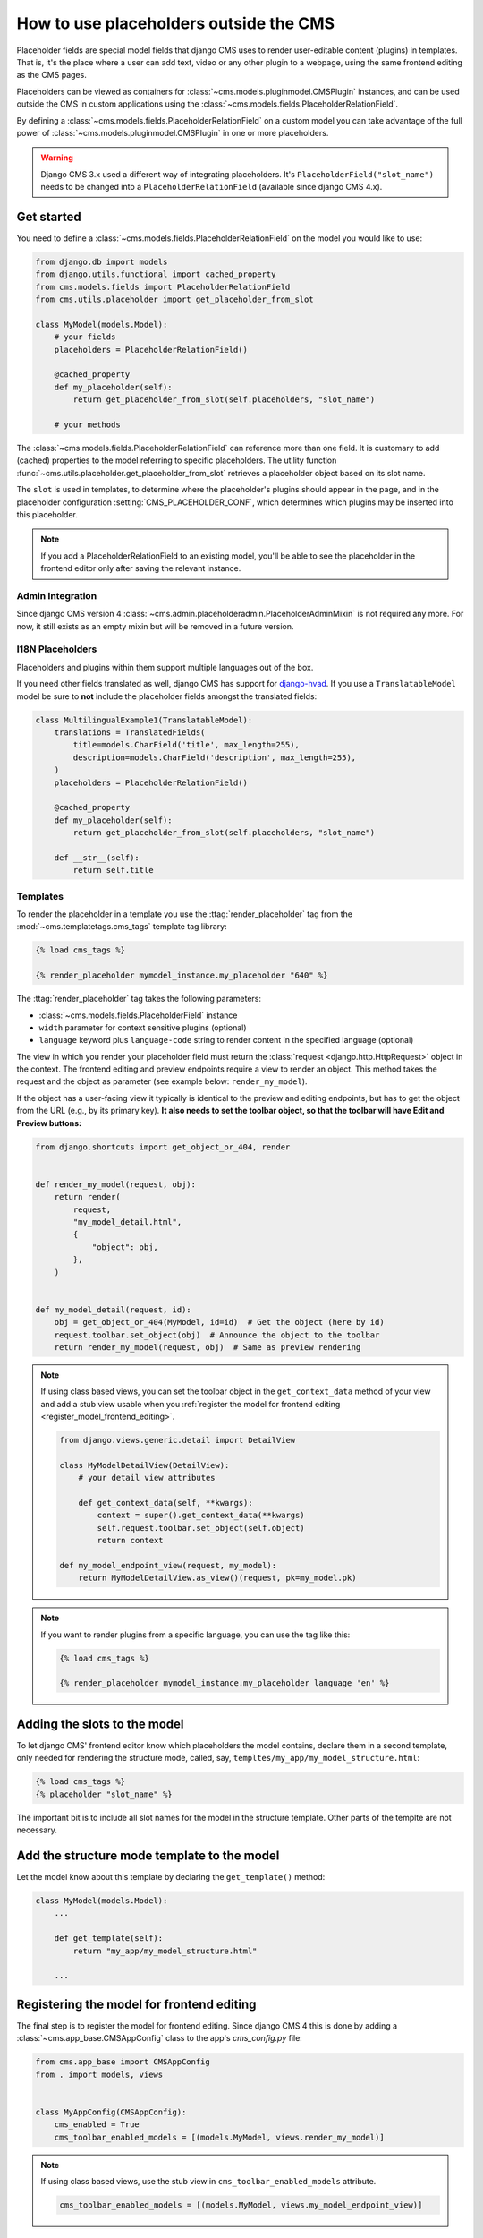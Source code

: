 .. _placeholders_outside_cms:

How to use placeholders outside the CMS
=======================================

Placeholder fields are special model fields that django CMS uses to render user-editable
content (plugins) in templates. That is, it's the place where a user can add text, video
or any other plugin to a webpage, using the same frontend editing as the CMS pages.

.. versionchanged:: 4.0

    Since django CMS 4.0 the toolbar offers preview and edit endpoints for Django models
    which contain Placeholders.

    - This allows for models (such as django CMS Alias) which do not have a user-facing
      view to still contain placeholders.
    - However, it requires the registration of frontend-editable models with django
      CMS.
    - Also, views need to tell the toolbar if they contain a frontend-editable model.

Placeholders can be viewed as containers for :class:`~cms.models.pluginmodel.CMSPlugin`
instances, and can be used outside the CMS in custom applications using the
:class:`~cms.models.fields.PlaceholderRelationField`.

By defining a :class:`~cms.models.fields.PlaceholderRelationField` on a custom model you
can take advantage of the full power of :class:`~cms.models.pluginmodel.CMSPlugin` in
one or more placeholders.

.. warning::

    Django CMS 3.x used a different way of integrating placeholders. It's
    ``PlaceholderField("slot_name")`` needs to be changed into a
    ``PlaceholderRelationField`` (available since django CMS 4.x).

Get started
-----------

You need to define a :class:`~cms.models.fields.PlaceholderRelationField` on the model
you would like to use:

.. code-block::

    from django.db import models
    from django.utils.functional import cached_property
    from cms.models.fields import PlaceholderRelationField
    from cms.utils.placeholder import get_placeholder_from_slot

    class MyModel(models.Model):
        # your fields
        placeholders = PlaceholderRelationField()

        @cached_property
        def my_placeholder(self):
            return get_placeholder_from_slot(self.placeholders, "slot_name")

        # your methods

The :class:`~cms.models.fields.PlaceholderRelationField` can reference more than one
field. It is customary to add (cached) properties to the model referring to specific
placeholders. The utility function
:func:`~cms.utils.placeholder.get_placeholder_from_slot` retrieves a placeholder object
based on its slot name.

The ``slot`` is used in templates, to determine where the placeholder's plugins should
appear in the page, and in the placeholder configuration :setting:`CMS_PLACEHOLDER_CONF`,
which determines which plugins may be inserted into this placeholder.

.. note::

    If you add a PlaceholderRelationField to an existing model, you'll be able to see
    the placeholder in the frontend editor only after saving the relevant instance.

Admin Integration
~~~~~~~~~~~~~~~~~

.. versionchanged:: 4.0

Since django CMS version 4 :class:`~cms.admin.placeholderadmin.PlaceholderAdminMixin` is
not required any more. For now, it still exists as an empty mixin but will be removed in
a future version.

I18N Placeholders
~~~~~~~~~~~~~~~~~

Placeholders and plugins within them support multiple languages out of the box.

If you need other fields translated as well, django CMS has support for django-hvad_. If
you use a ``TranslatableModel`` model be sure to **not** include the placeholder fields
amongst the translated fields:

.. code-block::

    class MultilingualExample1(TranslatableModel):
        translations = TranslatedFields(
            title=models.CharField('title', max_length=255),
            description=models.CharField('description', max_length=255),
        )
        placeholders = PlaceholderRelationField()

        @cached_property
        def my_placeholder(self):
            return get_placeholder_from_slot(self.placeholders, "slot_name")

        def __str__(self):
            return self.title

Templates
~~~~~~~~~

To render the placeholder in a template you use the :ttag:`render_placeholder` tag from
the :mod:`~cms.templatetags.cms_tags` template tag library:

.. code-block:: html+django

    {% load cms_tags %}

    {% render_placeholder mymodel_instance.my_placeholder "640" %}

The :ttag:`render_placeholder` tag takes the following parameters:

- :class:`~cms.models.fields.PlaceholderField` instance
- ``width`` parameter for context sensitive plugins (optional)
- ``language`` keyword plus ``language-code`` string to render content in the specified
  language (optional)

The view in which you render your placeholder field must return the :class:`request
<django.http.HttpRequest>` object in the context. The frontend editing and preview
endpoints require a view to render an object. This method takes the request and the
object as parameter (see example below: ``render_my_model``).

If the object has a user-facing view it typically is identical to the preview and
editing endpoints, but has to get the object from the URL (e.g., by its primary key).
**It also needs to set the toolbar object, so that the toolbar will have Edit and
Preview buttons:**

.. code-block:: python

    from django.shortcuts import get_object_or_404, render


    def render_my_model(request, obj):
        return render(
            request,
            "my_model_detail.html",
            {
                "object": obj,
            },
        )


    def my_model_detail(request, id):
        obj = get_object_or_404(MyModel, id=id)  # Get the object (here by id)
        request.toolbar.set_object(obj)  # Announce the object to the toolbar
        return render_my_model(request, obj)  # Same as preview rendering

.. note::

    If using class based views, you can set the toolbar object in the ``get_context_data``
    method of your view and add a stub view usable when you
    :ref:`register the model for frontend editing <register_model_frontend_editing>`.

    .. code-block:: python

        from django.views.generic.detail import DetailView

        class MyModelDetailView(DetailView):
            # your detail view attributes

            def get_context_data(self, **kwargs):
                context = super().get_context_data(**kwargs)
                self.request.toolbar.set_object(self.object)
                return context

        def my_model_endpoint_view(request, my_model):
            return MyModelDetailView.as_view()(request, pk=my_model.pk)

.. note::

    If you want to render plugins from a specific language, you can use the tag like
    this:

    .. code-block:: html+django

        {% load cms_tags %}

        {% render_placeholder mymodel_instance.my_placeholder language 'en' %}

Adding the slots to the model
-----------------------------

To let django CMS' frontend editor know which placeholders the model contains, declare them in
a second template, only needed for rendering the structure mode, called, say,
``templtes/my_app/my_model_structure.html``:

.. code-block:: html+django

    {% load cms_tags %}
    {% placeholder "slot_name" %}

The important bit is to include all slot names for the model in the structure template.
Other parts of the templte are not necessary.

Add the structure mode template to the model
--------------------------------------------

Let the model know about this template by declaring the ``get_template()`` method:

.. code-block::

    class MyModel(models.Model):
        ...

        def get_template(self):
            return "my_app/my_model_structure.html"

        ...

.. _register_model_frontend_editing:

Registering the model for frontend editing
------------------------------------------

.. versionadded:: 4.0

The final step is to register the model for frontend editing. Since django CMS 4 this is
done by adding a :class:`~cms.app_base.CMSAppConfig` class to the app's `cms_config.py`
file:

.. code-block:: python

    from cms.app_base import CMSAppConfig
    from . import models, views


    class MyAppConfig(CMSAppConfig):
        cms_enabled = True
        cms_toolbar_enabled_models = [(models.MyModel, views.render_my_model)]

.. note::

    If using class based views, use the stub view in ``cms_toolbar_enabled_models`` attribute.

    .. code-block:: python

        cms_toolbar_enabled_models = [(models.MyModel, views.my_model_endpoint_view)]


Adding content to a placeholder
-------------------------------

Placeholders can be edited from the frontend by visiting the page displaying your model
(where you put the :ttag:`render_placeholder` tag), then appending ``?toolbar_on`` to the
page's URL.

This will make the frontend editor top banner appear (and if necessary will require you
to login).

Once in frontend editing mode, the interface for your application's
``PlaceholderFields`` will work in much the same way as it does for CMS Pages, with a
switch for Structure and Content modes and so on.

.. _placeholder_object_permissions:

Permissions
~~~~~~~~~~~

To be able to edit a placeholder user must be a ``staff`` member and needs either edit
permissions on the model that contains the
:class:`~cms.models.fields.PlaceholderRelationField`, or permissions for that specific
instance of that model. Required permissions for edit actions are:

- to ``add``: require ``add`` **or** ``change`` permission on related Model or instance.
- to ``change``: require ``add`` **or** ``change`` permission on related Model or
  instance.
- to ``delete``: require ``add`` **or** ``change`` **or** ``delete`` permission on
  related Model or instance.

With this logic, an user who can ``change`` a Model's instance but can not ``add`` a new
Model's instance will be able to add some placeholders or plugins to existing Model's
instances.

Model permissions are usually added through the default Django ``auth`` application and
its admin interface. Object-level permission can be handled by writing a custom
authentication backend as described in `django docs
<https://docs.djangoproject.com/en/stable/topics/auth/customizing/#handling-object-permissions>`_

For example, if there is a ``UserProfile`` model that contains a
``PlaceholderRelationField`` then the custom backend can refer to a ``has_perm`` method
(on the model) that grants all rights to current user only based on the user's
``UserProfile`` object:

.. code-block::

    def has_perm(self, user_obj, perm, obj=None):
        if not user_obj.is_staff:
            return False
        if isinstance(obj, UserProfile):
            if user_obj.get_profile()==obj:
                return True
        return False

.. _django-hvad: https://github.com/kristianoellegaard/django-hvad
